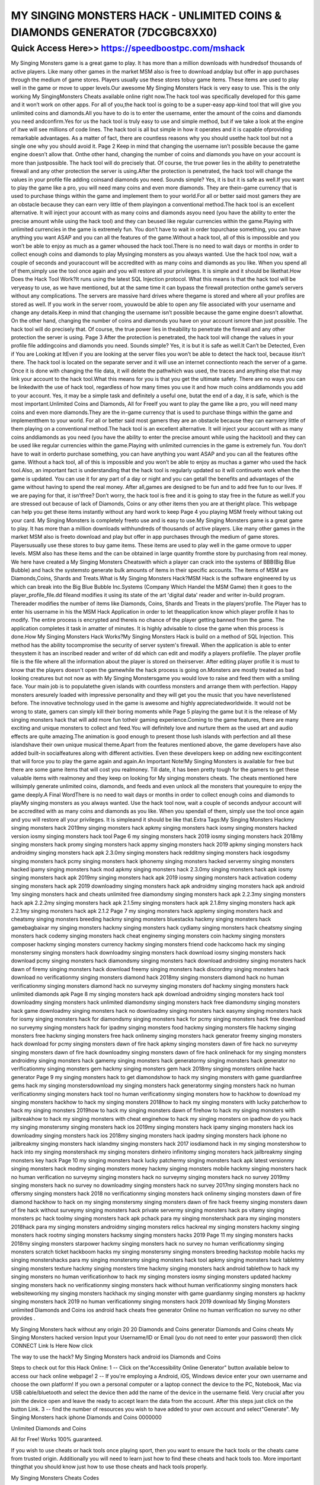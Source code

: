 ****************************************
MY SINGING MONSTERS HACK - UNLIMITED COINS & DIAMONDS GENERATOR (7DCGBC8XX0)
****************************************


Quick Access Here>>   https://speedboostpc.com/mshack
============

My Singing Monsters game is a great game to play. It has more than a million downloads with hundredsof thousands of active players. Like many other games in the market MSM also is free to download andplay but offer in app purchases through the medium of game stores. Players usually use these stores tobuy game items. These items are used to play well in the game or move to upper levels.Our awesome My Singing Monsters Hack is very easy to use. This is the only working My SingingMonsters Cheats available online right now.The hack tool was specifically developed for this game and it won’t work on other apps. For all of you,the hack tool is going to be a super-easy app-kind tool that will give you unlimited coins and diamonds.All you have to do is to enter the username, enter the amount of the coins and diamonds you need andconfirm.Yes for us the hack tool is truly easy to use and simple method, but if we take a look at the engine of itwe will see millions of code lines. The hack tool is all but simple in how it operates and it is capable ofproviding remarkable advantages. As a matter of fact, there are countless reasons why you should usethe hack tool but not a single one why you should avoid it.
Page 2
Keep in mind that changing the username isn’t possible because the game engine doesn’t allow that. Onthe other hand, changing the number of coins and diamonds you have on your account is more than justpossible. The hack tool will do precisely that. Of course, the true power lies in the ability to penetratethe firewall and any other protection the server is using.After the protection is penetrated, the hack tool will change the values in your profile file adding coinsand diamonds you need. Sounds simple? Yes, it is but it is safe as well.If you want to play the game like a pro, you will need many coins and even more diamonds. They are thein-game currency that is used to purchase things within the game and implement them to your world.For all or better said most gamers they are an obstacle because they can earn very little of them playingon a conventional method.The hack tool is an excellent alternative. It will inject your account with as many coins and diamonds asyou need (you have the ability to enter the precise amount while using the hack tool) and they can beused like regular currencies within the game.Playing with unlimited currencies in the game is extremely fun. You don’t have to wait in order topurchase something, you can have anything you want ASAP and you can all the features of the game.Without a hack tool, all of this is impossible and you won’t be able to enjoy as much as a gamer whoused the hack tool.There is no need to wait days or months in order to collect enough coins and diamonds to play Mysinging monsters as you always wanted. Use the hack tool now, wait a couple of seconds and youraccount will be accredited with as many coins and diamonds as you like. When you spend all of them,simply use the tool once again and you will restore all your privileges. It is simple and it should be likethat.How Does the Hack Tool Work?It runs using the latest SQL Injection protocol. What this means is that the hack tool will be veryeasy to use, as we have mentioned, but at the same time it can bypass the firewall protection onthe game’s servers without any complications. The servers are massive hard drives where thegame is stored and where all your profiles are stored as well. If you work in the server room, youwould be able to open any file associated with your username and change any details.Keep in mind that changing the username isn’t possible because the game engine doesn’t allowthat. On the other hand, changing the number of coins and diamonds you have on your account ismore than just possible. The hack tool will do precisely that. Of course, the true power lies in theability to penetrate the firewall and any other protection the server is using.
Page 3
After the protection is penetrated, the hack tool will change the values in your profile file addingcoins and diamonds you need. Sounds simple? Yes, it is but it is safe as well.It Can’t be Detected, Even if You are Looking at ItEven if you are looking at the server files you won’t be able to detect the hack tool, because itisn’t there. The hack tool is located on the separate server and it will use an internet connectionto reach the server of a game. Once it is done with changing the file data, it will delete the pathwhich was used, the traces and anything else that may link your account to the hack tool.What this means for you is that you get the ultimate safety. There are no ways you can be linkedwith the use of hack tool, regardless of how many times you use it and how much coins anddiamonds you add to your account. Yes, it may be a simple task and definitely a useful one, butat the end of a day, it is safe, which is the most important.Unlimited Coins and Diamonds, All for FreeIf you want to play the game like a pro, you will need many coins and even more diamonds.They are the in-game currency that is used to purchase things within the game and implementthem to your world. For all or better said most gamers they are an obstacle because they can earnvery little of them playing on a conventional method.The hack tool is an excellent alternative. It will inject your account with as many coins anddiamonds as you need (you have the ability to enter the precise amount while using the hacktool) and they can be used like regular currencies within the game.Playing with unlimited currencies in the game is extremely fun. You don’t have to wait in orderto purchase something, you can have anything you want ASAP and you can all the features ofthe game. Without a hack tool, all of this is impossible and you won’t be able to enjoy as muchas a gamer who used the hack tool.Also, an important fact is understanding that the hack tool is regularly updated so it will continueto work when the game is updated. You can use it for any part of a day or night and you can getall the benefits and advantages of the game without having to spend the real money. After all,games are designed to be fun and to add free fun to our lives. If we are paying for that, it isn’tfree? Don’t worry, the hack tool is free and it is going to stay free in the future as well.If you are stressed out because of lack of Diamonds, Coins or any other items then you are at theright place. This webpage can help you get these items instantly without any hard work to keep
Page 4
you playing MSM freely without taking out your card. My Singing Monsters is completely freeto use and is easy to use.My Singing Monsters game is a great game to play. It has more than a million downloads withhundreds of thousands of active players. Like many other games in the market MSM also is freeto download and play but offer in app purchases through the medium of game stores. Playersusually use these stores to buy game items. These items are used to play well in the game ormove to upper levels. MSM also has these items and the can be obtained in large quantity fromthe store by purchasing from real money. We here have created a My Singing Monsters Cheatswith which a player can crack into the systems of BBB(Big Blue Bubble) and hack the systemsto generate bulk amounts of items in their specific accounts. The items of MSM are Diamonds,Coins, Shards and Treats.What is My Singing Monsters Hack?MSM Hack is the software engineered by us which can break into the Big Blue Bubble Inc.Systems (Company Which Handel the MSM Game) then it goes to the player_profile_file.dd fileand modifies it using its state of the art 'digital data' reader and writer in-build program. Thereader modifies the number of items like Diamonds, Coins, Shards and Treats in the players'profile. The Player has to enter his username in his the MSM Hack Application in order to let theapplication know which player profile it has to modify. The entire process is encrypted and thereis no chance of the player getting banned from the game. The application completes it task in amatter of minutes. It is highly advisable to close the game when this process is done.How My Singing Monsters Hack Works?My Singing Monsters Hack is build on a method of SQL Injection. This method has the ability tocompromise the security of server system's firewall. When the application is able to enter thesystem it has an inscribed reader and writer of dd which can edit and modify a players profilefile. The player profile file is the file where all the information about the player is stored on theirserver. After editing player profile it is must to know that the players doesn't open the gamewhile the hack process is going on.Monsters are mostly treated as bad looking creatures but not now as with My Singing Monstersgame you would love to raise and feed them with a smiling face. Your main job is to populatethe given islands with countless monsters and arrange them with perfection. Happy monsters aresurely loaded with impressive personality and they will get you the music that you have neverlistened before. The innovative technology used in the game is awesome and highly appreciatedworldwide. It would not be wrong to state, gamers can simply kill their boring moments while
Page 5
playing the game but it is the release of My singing monsters hack that will add more fun totheir gaming experience.Coming to the game features, there are many exciting and unique monsters to collect and feed.You will definitely love and nurture them as the used art and audio effects are quite amazing.The animation is good enough to present those lush islands with perfection and all these islandshave their own unique musical theme.Apart from the features mentioned above, the game developers have also added built-in socialfeatures along with different activities. Even these developers keep on adding new excitingcontent that will force you to play the game again and again.An Important Note!My Singing Monsters is available for free but there are some game items that will cost you realmoney. Till date, it has been pretty tough for the gamers to get these valuable items with realmoney and they keep on looking for My singing monsters cheats. The cheats mentioned here willsimply generate unlimited coins, diamonds, and feeds and even unlock all the monsters that yourequire to enjoy the game deeply.A Final WordThere is no need to wait days or months in order to collect enough coins and diamonds to playMy singing monsters as you always wanted. Use the hack tool now, wait a couple of seconds andyour account will be accredited with as many coins and diamonds as you like. When you spendall of them, simply use the tool once again and you will restore all your privileges. It is simpleand it should be like that.Extra Tags:My Singing Monsters Hackmy singing monsters hack 2019my singing monsters hack apkmy singing monsters hack iosmy singing monsters hacked version iosmy singing monsters hack tool
Page 6
my singing monsters hack 2019 iosmy singing monsters hack 2018my singing monsters hack promy singing monsters hack appmy singing monsters hack 2019 apkmy singing monsters hack androidmy singing monsters hack apk 2.3.0my singing monsters hack redditmy singing monsters hack iosgodsmy singing monsters hack pcmy singing monsters hack iphonemy singing monsters hacked servermy singing monsters hacked ipamy singing monsters hack mod apkmy singing monsters hack 2.3.0my singing monsters hack apk iosmy singing monsters hack apk 2019my singing monsters hack apk 2019 iosmy singing monsters hack activation codemy singing monsters hack apk 2019 downloadmy singing monsters hack apk androidmy singing monsters hack apk android 1my singing monsters hack and cheats unlimited free diamondsmy singing monsters hack apk 2.2.3my singing monsters hack apk 2.2.2my singing monsters hack apk 2.1.5my singing monsters hack apk 2.1.8my singing monsters hack apk 2.2.1my singing monsters hack apk 2.1.2
Page 7
my singing monsters hack applemy singing monsters hack and cheatsmy singing monsters breeding hackmy singing monsters bluestacks hackmy singing monsters hack gamebagbaixar my singing monsters hackmy singing monsters hack cydiamy singing monsters hack cheatsmy singing monsters hack codemy singing monsters hack cheat enginemy singing monsters coin hackmy singing monsters composer hackmy singing monsters currency hackmy singing monsters friend code hackcomo hack my singing monstersmy singing monsters hack downloadmy singing monsters hack download iosmy singing monsters hack download pcmy singing monsters hack diamondsmy singing monsters hack download androidmy singing monsters hack dawn of firemy singing monsters hack download freemy singing monsters hack discordmy singing monsters hack download no verificationmy singing monsters diamond hack 2018my singing monsters diamond hack no human verificationmy singing monsters diamond hack no surveymy singing monsters dof hackmy singing monsters hack unlimited diamonds apk
Page 8
my singing monsters hack apk download androidmy singing monsters hack tool downloadmy singing monsters hack unlimited diamondsmy singing monsters hack free diamondsmy singing monsters hack game downloadmy singing monsters hack no downloadmy singing monsters hack easymy singing monsters hack for iosmy singing monsters hack for diamondsmy singing monsters hack for pcmy singing monsters hack free download no surveymy singing monsters hack for ipadmy singing monsters food hackmy singing monsters file hackmy singing monsters free hackmy singing monsters free hack onlinemy singing monsters hack generator freemy singing monsters hack download for pcmy singing monsters dawn of fire hack apkmy singing monsters dawn of fire hack no surveymy singing monsters dawn of fire hack downloadmy singing monsters dawn of fire hack onlinehack for my singing monsters androidmy singing monsters hack gamemy singing monsters hack generatormy singing monsters hack generator no verificationmy singing monsters gem hackmy singing monsters gem hack 2018my singing monsters online hack generator
Page 9
my singing monsters hack to get diamondshow to hack my singing monsters with game guardianfree gems hack my singing monstersdownload my singing monsters hack generatormy singing monsters hack no human verificationmy singing monsters hack tool no human verificationmy singing monsters how to hackhow to download my singing monsters hackhow to hack my singing monsters 2018how to hack my singing monsters with lucky patcherhow to hack my singing monsters 2019how to hack my singing monsters dawn of firehow to hack my singing monsters with jailbreakhow to hack my singing monsters with cheat enginehow to hack my singing monsters on ipadhow do you hack my singing monstersmy singing monsters hack ios 2019my singing monsters hack ipamy singing monsters hack ios downloadmy singing monsters hack ios 2018my singing monsters hack ipadmy singing monsters hack iphone no jailbreakmy singing monsters hack islandmy singing monsters hack 2017 iosdiamond hack in my singing monstershow to hack into my singing monstershack my singing monsters dinheiro infinitomy singing monsters hack jailbreakmy singing monsters key hack
Page 10
my singing monsters hack lucky patchermy singing monsters hack apk latest versionmy singing monsters hack modmy singing monsters money hackmy singing monsters mobile hackmy singing monsters hack no human verification no surveymy singing monsters hack no surveymy singing monsters hack no survey 2019my singing monsters hack no survey no downloadmy singing monsters hack no survey 2017my singing monsters hack no offersmy singing monsters hack 2018 no verificationmy singing monsters hack onlinemy singing monsters dawn of fire diamond hackhow to hack on my singing monstersmy singing monsters dawn of fire hack freemy singing monsters dawn of fire hack without surveymy singing monsters hack private servermy singing monsters hack ps vitamy singing monsters pc hack toolmy singing monsters hack apk pchack para my singing monstershack para my singing monsters 2018hack para my singing monsters androidmy singing monsters relics hackreal my singing monsters hackmy singing monsters hack rootmy singing monsters hacksmy singing monsters hacks 2019
Page 11
my singing monsters hacks 2018my singing monsters starpower hackmy singing monsters hack no survey no human verificationmy singing monsters scratch ticket hackboom hacks my singing monstersmy singing monsters breeding hackstop mobile hacks my singing monstershacks para my singing monstersmy singing monsters hack tool apkmy singing monsters hack tabletmy singing monsters texture hackmy singing monsters time hackmy singing monsters hack android tablethow to hack my singing monsters no human verificationhow to hack my singing monsters iosmy singing monsters updated hackmy singing monsters hack no verificationmy singing monsters hack without human verificationmy singing monsters hack websiteworking my singing monsters hackhack my singing monster with game guardianmy singing monsters xp hackmy singing monsters hack 2019 no human verificationmy singing monsters hack 2019 download
My Singing Monsters unlimited Diamonds and Coins ios android hack cheats free generator Online no human verification no survey no other provides .

My Singing Monsters hack without any origin 20 20 Diamonds and Coins generator Diamonds and Coins cheats My Singing Monsters hacked version Input your Username/ID or Email (you do not need to enter your password) then click CONNECT Link Is Here Now click

The way to use the hack? My Singing Monsters hack android ios Diamonds and Coins

Steps to check out for this Hack Online: 1 -- Click on the"Accessibility Online Generator" button available below to access our hack online webpage! 2 -- If you're employing a Android, iOS, Windows device enter your own username and choose the own platform! If you own a personal computer or a laptop connect the device to the PC, Notebook, Mac via USB cable/bluetooth and select the device then add the name of the device in the username field. Very crucial after you join the device open and leave the ready to accept learn the data from the account. After this steps just click on the button Link. 3 -- find the number of resources you wish to have added to your own account and select"Generate". My Singing Monsters hack iphone Diamonds and Coins 0000000

Unlimited Diamonds and Coins

All for Free! Works 100% guaranteed.

If you wish to use cheats or hack tools once playing sport, then you want to ensure the hack tools or the cheats came from trusted origin. Additionally you will need to learn just how to find these cheats and hack tools too. More important thingthat you should know just how to use those cheats and hack tools properly.

My Singing Monsters Cheats Codes

My Singing Monsters Hack Android

Cheats For My Singing Monsters

My Singing Monsters Diamond Cheats

My Singing Monsters Hack Tool

My Singing Monsters Hack No Survey Or Download

My Singing Monsters Cheats

My Singing Monsters Cheats Infinite Diamonds

My Singing Monsters Unlimited Diamonds Hack

My Singing Monsters Hack Pc

My Singing Monsters Ipad Cheats

My Singing Monsters Hack No Human Verification No Survey

My Singing Monsters Diamond Hack

My Singing Monsters Hack Ifile

My Singing Monsters 2 Cheats
